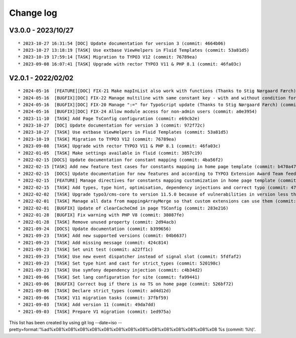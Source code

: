 
.. _changelog:

==========
Change log
==========

V3.0.0 - 2023/10/27
-------------------

::

* 2023-10-27 16:31:54 [DOC] Update documentation for version 3 (commit: 4664b06)
* 2023-10-27 13:18:19 [TASK] Use extbase ViewHelpers in Fluid Templates (commit: 53a81d5)
* 2023-10-19 17:59:14 [TASK] Migration to TYPO3 V12 (commit: 76789ea)
* 2023-09-08 16:07:41 [TASK] Upgrade with rector TYPO3 V11 & PHP 8.1 (commit: 46fa03c)

V2.0.1 - 2022/02/02
-------------------

::

* 2024-05-16  [FEATURE][DOC] FIX-21 Make mapInList also work with functions (Thanks to Stig Nørgaard Færch) (commit: d7e014e)
* 2024-05-16  [BUGFIX][DOC] FIX-22 Manage multiline with same constant key - with and without condition for example (Thanks to Stig Nørgaard Færch) (commit: e4f5d6f)
* 2024-05-16  [BUGFIX][DOC] FIX-20 Manage ":=" for TypoScript update (Thanks to Stig Nørgaard Færch) (commit: c4de908)
* 2024-05-16  [BUGFIX][DOC] FIX-24 Allow module access for non-admin users (commit: a0e3954)
* 2023-11-10  [TASK] Add Page TsConfig configuration (commit: e69cb2e)
* 2023-10-27  [DOC] Update documentation for version 3 (commit: 972f72c)
* 2023-10-27  [TASK] Use extbase ViewHelpers in Fluid Templates (commit: 53a81d5)
* 2023-10-19  [TASK] Migration to TYPO3 V12 (commit: 76789ea)
* 2023-09-08  [TASK] Upgrade with rector TYPO3 V11 & PHP 8.1 (commit: 46fa03c)
* 2022-01-05  [TASK] Make settings available in fluid (commit: 3857c19)
* 2022-02-15 [DOCS] Update documentation for constant mapping (commit: 4ba56f2)
* 2022-02-15 [TASK] Add new feature test cases for constants mapping in home page template (commit: b470a47)
* 2022-02-15  [DOCS] Update documentation for new features and according to TYPO3 Extension Award Team feedback (commit: a2fcb27)
* 2022-02-15  [FEATURE] Manage directives for constants mapping customization in home page template (commit: 3f8c0ee)
* 2022-02-15  [TASK] Add types, type hint, optimisation, dependency injections and correct typo (commit: 4776cdc)
* 2022-02-02  [TASK] Upgrade typo3/cms-core to version 11.5.0 because of vulnerabilities in version less than 11.5.0 (commit: 1b1ad76)
* 2022-02-01  [TASK] Manage all data from mappingArrayMerge so that custom extensions can use them (commit: 4f8306b)
* 2022-02-01  [BUGFIX] Update of clearCacheCmd in page TSConfig (commit: 283e216)
* 2022-01-28  [BUGFIX] Fix warning with PHP V8 (commit: 38087fe)
* 2022-01-28  [TASK] Remove unused property (commit: 2d94acb)
* 2021-09-24  [DOCS] Update documentation (commit: b399656)
* 2021-09-23  [TASK] Add new supported versions (commit: 04b6637)
* 2021-09-23  [TASK] Add missing message (commit: 424c814)
* 2021-09-23  [TASK] Set unit test (commit: a22ff1c)
* 2021-09-23  [TASK] Use new event dispatcher instead of signal slot (commit: 5fdfaf2)
* 2021-09-23  [TASK] Set type hint and cast for strict_types (commit: 520198c)
* 2021-09-23  [TASK] Use symfony dependency injection (commit: c4b34d2)
* 2021-09-06  [TASK] Set lang configuration for site (commit: fa99441)
* 2021-09-06  [BUGFIX] Correct bug if there is no TS on home page (commit: 526bf72)
* 2021-09-06  [TASK] Declare strict_types (commit: ad4d12d)
* 2021-09-06  [TASK] V11 migration tasks (commit: 37fbf59)
* 2021-09-03  [TASK] Add version 11 (commit: 49da7dd)
* 2021-09-03  [TASK] Prepare V1 migration (commit: 1ed975a)

This list has been created by using git log --date=iso --pretty=format:'%ad%x08%x08%x08%x08%x08%x08%x08%x08%x08%x08%x08%x08%x08%x08 %s (commit: %h)'.
